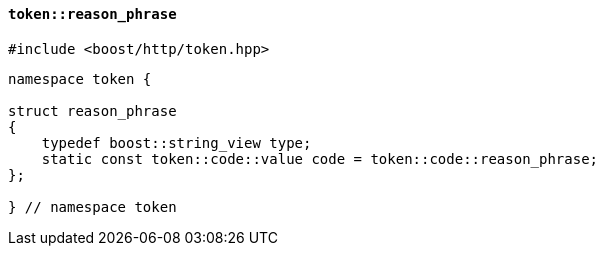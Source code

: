 [[token_reason_phrase]]
==== `token::reason_phrase`

[source,cpp]
----
#include <boost/http/token.hpp>
----

[source,cpp]
----
namespace token {

struct reason_phrase
{
    typedef boost::string_view type;
    static const token::code::value code = token::code::reason_phrase;
};

} // namespace token
----
